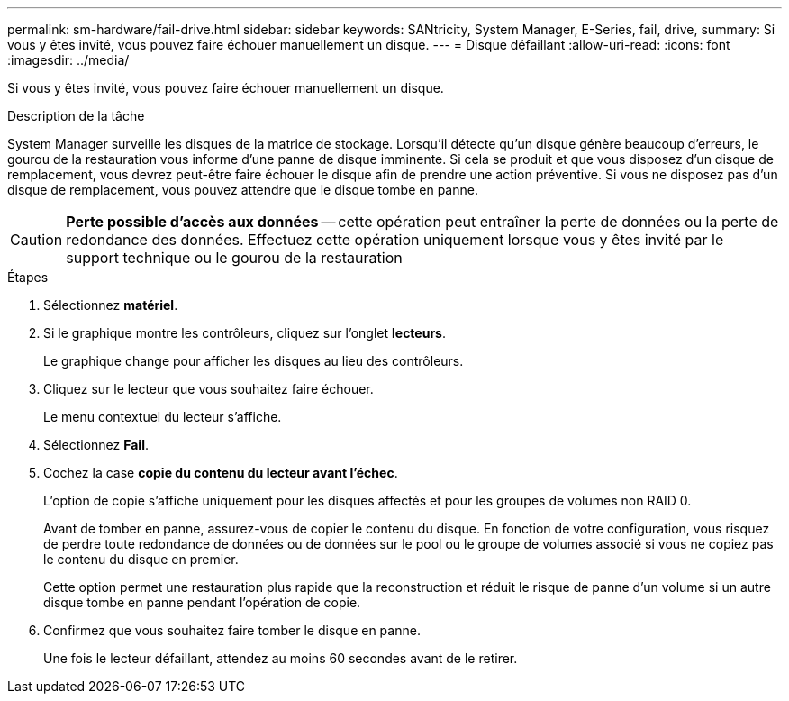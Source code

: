 ---
permalink: sm-hardware/fail-drive.html 
sidebar: sidebar 
keywords: SANtricity, System Manager, E-Series, fail, drive, 
summary: Si vous y êtes invité, vous pouvez faire échouer manuellement un disque. 
---
= Disque défaillant
:allow-uri-read: 
:icons: font
:imagesdir: ../media/


[role="lead"]
Si vous y êtes invité, vous pouvez faire échouer manuellement un disque.

.Description de la tâche
System Manager surveille les disques de la matrice de stockage. Lorsqu'il détecte qu'un disque génère beaucoup d'erreurs, le gourou de la restauration vous informe d'une panne de disque imminente. Si cela se produit et que vous disposez d'un disque de remplacement, vous devrez peut-être faire échouer le disque afin de prendre une action préventive. Si vous ne disposez pas d'un disque de remplacement, vous pouvez attendre que le disque tombe en panne.

[CAUTION]
====
*Perte possible d'accès aux données* -- cette opération peut entraîner la perte de données ou la perte de redondance des données. Effectuez cette opération uniquement lorsque vous y êtes invité par le support technique ou le gourou de la restauration

====
.Étapes
. Sélectionnez *matériel*.
. Si le graphique montre les contrôleurs, cliquez sur l'onglet *lecteurs*.
+
Le graphique change pour afficher les disques au lieu des contrôleurs.

. Cliquez sur le lecteur que vous souhaitez faire échouer.
+
Le menu contextuel du lecteur s'affiche.

. Sélectionnez *Fail*.
. Cochez la case *copie du contenu du lecteur avant l'échec*.
+
L'option de copie s'affiche uniquement pour les disques affectés et pour les groupes de volumes non RAID 0.

+
Avant de tomber en panne, assurez-vous de copier le contenu du disque. En fonction de votre configuration, vous risquez de perdre toute redondance de données ou de données sur le pool ou le groupe de volumes associé si vous ne copiez pas le contenu du disque en premier.

+
Cette option permet une restauration plus rapide que la reconstruction et réduit le risque de panne d'un volume si un autre disque tombe en panne pendant l'opération de copie.

. Confirmez que vous souhaitez faire tomber le disque en panne.
+
Une fois le lecteur défaillant, attendez au moins 60 secondes avant de le retirer.


